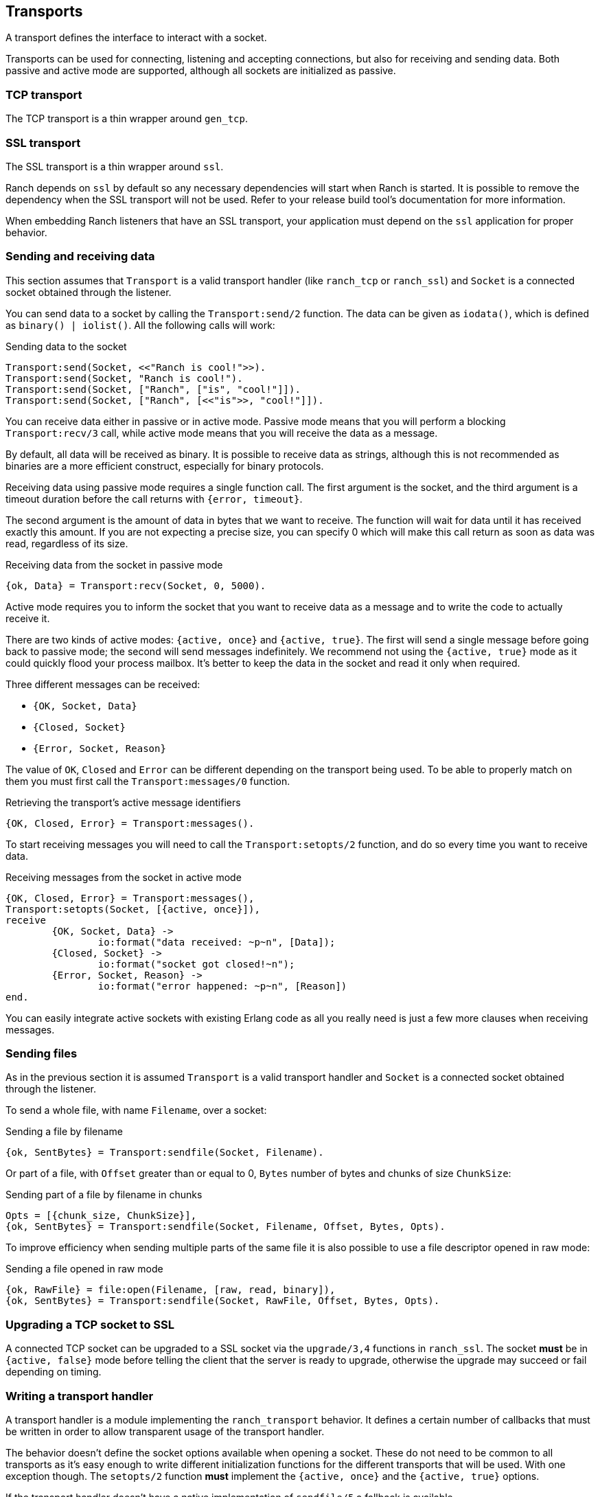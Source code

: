 == Transports

A transport defines the interface to interact with a socket.

Transports can be used for connecting, listening and accepting
connections, but also for receiving and sending data. Both
passive and active mode are supported, although all sockets
are initialized as passive.

=== TCP transport

The TCP transport is a thin wrapper around `gen_tcp`.

=== SSL transport

The SSL transport is a thin wrapper around `ssl`.

Ranch depends on `ssl` by default so any necessary
dependencies will start when Ranch is started. It is
possible to remove the dependency when the SSL transport
will not be used. Refer to your release build tool's
documentation for more information.

When embedding Ranch listeners that have an SSL transport,
your application must depend on the `ssl` application for
proper behavior.

=== Sending and receiving data

This section assumes that `Transport` is a valid transport handler
(like `ranch_tcp` or `ranch_ssl`) and `Socket` is a connected
socket obtained through the listener.

You can send data to a socket by calling the `Transport:send/2`
function. The data can be given as `iodata()`, which is defined as
`binary() | iolist()`. All the following calls will work:

.Sending data to the socket

[source,erlang]
----
Transport:send(Socket, <<"Ranch is cool!">>).
Transport:send(Socket, "Ranch is cool!").
Transport:send(Socket, ["Ranch", ["is", "cool!"]]).
Transport:send(Socket, ["Ranch", [<<"is">>, "cool!"]]).
----

You can receive data either in passive or in active mode. Passive mode
means that you will perform a blocking `Transport:recv/3` call, while
active mode means that you will receive the data as a message.

By default, all data will be received as binary. It is possible to
receive data as strings, although this is not recommended as binaries
are a more efficient construct, especially for binary protocols.

Receiving data using passive mode requires a single function call. The
first argument is the socket, and the third argument is a timeout duration
before the call returns with `{error, timeout}`.

The second argument is the amount of data in bytes that we want to receive.
The function will wait for data until it has received exactly this amount.
If you are not expecting a precise size, you can specify 0 which will make
this call return as soon as data was read, regardless of its size.

.Receiving data from the socket in passive mode

[source,erlang]
{ok, Data} = Transport:recv(Socket, 0, 5000).

Active mode requires you to inform the socket that you want to receive
data as a message and to write the code to actually receive it.

There are two kinds of active modes: `{active, once}` and
`{active, true}`. The first will send a single message before going
back to passive mode; the second will send messages indefinitely.
We recommend not using the `{active, true}` mode as it could quickly
flood your process mailbox. It's better to keep the data in the socket
and read it only when required.

Three different messages can be received:

* `{OK, Socket, Data}`
* `{Closed, Socket}`
* `{Error, Socket, Reason}`

The value of `OK`, `Closed` and `Error` can be different
depending on the transport being used. To be able to properly match
on them you must first call the `Transport:messages/0` function.

.Retrieving the transport's active message identifiers

[source,erlang]
{OK, Closed, Error} = Transport:messages().

To start receiving messages you will need to call the `Transport:setopts/2`
function, and do so every time you want to receive data.

.Receiving messages from the socket in active mode

[source,erlang]
----
{OK, Closed, Error} = Transport:messages(),
Transport:setopts(Socket, [{active, once}]),
receive
	{OK, Socket, Data} ->
		io:format("data received: ~p~n", [Data]);
	{Closed, Socket} ->
		io:format("socket got closed!~n");
	{Error, Socket, Reason} ->
		io:format("error happened: ~p~n", [Reason])
end.
----

You can easily integrate active sockets with existing Erlang code as all
you really need is just a few more clauses when receiving messages.

=== Sending files

As in the previous section it is assumed `Transport` is a valid transport
handler and `Socket` is a connected socket obtained through the listener.

To send a whole file, with name `Filename`, over a socket:

.Sending a file by filename

[source,erlang]
{ok, SentBytes} = Transport:sendfile(Socket, Filename).

Or part of a file, with `Offset` greater than or equal to 0, `Bytes` number of
bytes and chunks of size `ChunkSize`:

.Sending part of a file by filename in chunks

[source,erlang]
Opts = [{chunk_size, ChunkSize}],
{ok, SentBytes} = Transport:sendfile(Socket, Filename, Offset, Bytes, Opts).

To improve efficiency when sending multiple parts of the same file it is also
possible to use a file descriptor opened in raw mode:

.Sending a file opened in raw mode

[source,erlang]
{ok, RawFile} = file:open(Filename, [raw, read, binary]),
{ok, SentBytes} = Transport:sendfile(Socket, RawFile, Offset, Bytes, Opts).

=== Upgrading a TCP socket to SSL

A connected TCP socket can be upgraded to a SSL socket via the `upgrade/3,4`
functions in `ranch_ssl`. The socket *must* be in `{active, false}` mode
before telling the client that the server is ready to upgrade, otherwise
the upgrade may succeed or fail depending on timing.

=== Writing a transport handler

A transport handler is a module implementing the `ranch_transport` behavior.
It defines a certain number of callbacks that must be written in order to
allow transparent usage of the transport handler.

The behavior doesn't define the socket options available when opening a
socket. These do not need to be common to all transports as it's easy enough
to write different initialization functions for the different transports that
will be used. With one exception though. The `setopts/2` function *must*
implement the `{active, once}` and the `{active, true}` options.

If the transport handler doesn't have a native implementation of `sendfile/5` a
fallback is available, `ranch_transport:sendfile/6`. The extra first argument
is the transport's module. See `ranch_ssl` for an example.
